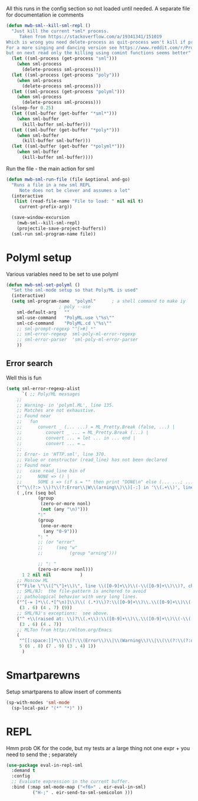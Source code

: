 #+TITLE Emacs configuration org sml config
#+PROPERTY:header-args :cache yes :tangle yes  :comments link

All this runs in the config section so not loaded until needed.
A separate file for documentation ie comments


#+NAME: org_mark_2020-02-10T11-53-11+00-00_mini12_C11A8481-74E0-4DDE-AC2E-1E4666BD903C
#+begin_src emacs-lisp
(defun mwb-sml--kill-sml-repl ()
  "Just kill the current *sml* process.
     Taken from https://stackoverflow.com/a/19341341/151019
Which is wrong you need delete-process as quit-process won't kill if processis owned by shell
For a more singing and dancing version see https://www.reddit.com/r/ProgLangEmacs/comments/4x698w/one_command_to_kill_sml_restart_it_guess_and_load/
but on next read only the killing using comint functions seems better"
  (let ((sml-process (get-process "sml")))
    (when sml-process
      (delete-process sml-process)))
  (let ((sml-process (get-process "poly")))
    (when sml-process
      (delete-process sml-process)))
  (let ((sml-process (get-process "polyml")))
    (when sml-process
      (delete-process sml-process)))
  (sleep-for 0.25)
  (let ((sml-buffer (get-buffer "*sml*")))
    (when sml-buffer
      (kill-buffer sml-buffer)))
  (let ((sml-buffer (get-buffer "*poly*")))
    (when sml-buffer
      (kill-buffer sml-buffer)))
  (let ((sml-buffer (get-buffer "*polyml*")))
    (when sml-buffer
      (kill-buffer sml-buffer))))
#+end_src

Run the file - the main action for sml
#+NAME: org_mark_2020-02-10T11-53-11+00-00_mini12_B8DBE76D-CEA3-4D61-9344-D0885064B7BE
#+begin_src emacs-lisp
(defun mwb-sml-run-file (file &optional and-go)
  "Runs a file in a new sml REPL
     Note does not be clever and assumes a lot"
  (interactive
   (list (read-file-name "File to load: " nil nil t)
	 current-prefix-arg))

  (save-window-excursion
    (mwb-sml--kill-sml-repl)
    (projectile-save-project-buffers))
  (sml-run sml-program-name file))
  #+end_src

* Polyml setup
:PROPERTIES:
:ID:       org_mark_2020-02-24T14-59-33+00-00_mini12.local:87878122-BFDC-4A05-B7C4-27253725B7E7
:END:
Various variables need to be set to use polyml

#+NAME: org_mark_2020-02-24T14-59-33+00-00_mini12.local_3B211187-3491-4006-ACC5-786801998CF9
#+begin_src emacs-lisp
(defun mwb-sml-set-polyml ()
  "Set the sml-mode setup so that Poly/ML is used"
  (interactive)
  (setq sml-program-name  "polyml"      ; a shell command to make iy
					; poly --use
	sml-default-arg   ""
	sml-use-command   "PolyML.use \"%s\""
	sml-cd-command    "PolyML.cd \"%s\""
	;; sml-prompt-regexp "^[>#] *"
	;; sml-error-regexp  sml-poly-ml-error-regexp
	;; sml-error-parser  'sml-poly-ml-error-parser
	))
#+end_src

** Error search
:PROPERTIES:
:ID:       org_mark_2020-02-24T14-59-33+00-00_mini12.local:FBBDC8BF-0F91-4D49-9046-D87AA2D3EBE9
:END:
Well this is fun
#+NAME: org_mark_2020-02-24T14-59-33+00-00_mini12.local_B644C571-4746-411E-A82D-915B6C837269
#+begin_src emacs-lisp
(setq sml-error-regexp-alist
      `( ;; Poly/ML messages
	;;
	;; Warning- in 'polyml.ML', line 135.
	;; Matches are not exhaustive.
	;; Found near
	;;   fun
	;;      convert _ (... ...) = ML_Pretty.Break (false, ...) |
	;;         convert _ ... = ML_Pretty.Break (...) |
	;;         convert ... = let ... in ... end |
	;;         convert ... = …
	;;
	;; Error- in 'HTTP.sml', line 370.
	;; Value or constructor (read_line) has not been declared
	;; Found near
	;;   case read_line bin of
	;;      NONE => () |
	;;      SOME s => (if s = "" then print "DONE\n" else (... ...; ...))
	("^\\(?:> \\)?\\(?:Error\\|W\\(arning\\)\\)[-:] in '\\(.+\\)', line \\([0-9]+\\)" 2 3 nil (1))
	( ,(rx (seq bol
		    (group
		     (zero-or-more nonl)
		     (not (any "\n)")))
		    ":"
		    (group
		     (one-or-more
		      (any "0-9")))
		    ": "
		    ;; (or "error"
		    ;;     (seq "w"
		    ;;          (group "arning")))

		    ;; ": "
		    (zero-or-more nonl)))
	  1 2 nil nil           )
	;; Moscow ML
	("^File \"\\([^\"]+\\)\", line \\([0-9]+\\)\\(-\\([0-9]+\\)\\)?, characters \\([0-9]+\\)-\\([0-9]+\\):" 1 2 5)
	;; SML/NJ:  the file-pattern is anchored to avoid
	;; pathological behavior with very long lines.
	("^[-= ]*\\(.*[^\n)]\\)\\( (.*)\\)?:\\([0-9]+\\)\\.\\([0-9]+\\)\\(-\\([0-9]+\\)\\.\\([0-9]+\\)\\)? \\(Error\\|Warnin\\(g\\)\\): .*" 1
	 (3 . 6) (4 . 7) (9))
	;; SML/NJ's exceptions:  see above.
	("^ +\\(raised at: \\)?\\(.+\\):\\([0-9]+\\)\\.\\([0-9]+\\)\\(-\\([0-9]+\\)\\.\\([0-9]+\\)\\)" 2
	 (3 . 6) (4 . 7))
	;; MLTon from http://mlton.org/Emacs
	(
	 "^[[:space:]]*\\(\\(?:\\(Error\\)\\|\\(Warning\\)\\|\\(\\(?:\\(?:defn\\|spec\\) at\\)\\|\\(?:escape \\(?:from\\|to\\)\\)\\|\\(?:scoped at\\)\\)\\): \\(.+\\) \\([0-9]+\\)\\.\\([0-9]+\\)\\(?:-\\([0-9]+\\)\\.\\([0-9]+\\)\\)?\\.?\\)$"
	 5 (6 . 8) (7 . 9) (3 . 4) 1))
      )
#+end_src
* Smartparewns
:PROPERTIES:
:ID:       org_mark_2020-02-24T14-59-33+00-00_mini12.local:E9595AFD-17D5-4511-B97A-587E9BA7F9C7
:END:
Setup smartparens to allow insert of comments
 #+NAME: org_mark_2020-02-10T11-53-11+00-00_mini12_67B0138B-D586-41FE-9E48-9AA1D41C2C54
 #+begin_src emacs-lisp
(sp-with-modes 'sml-mode
  (sp-local-pair "(*" "*)" ))
#+end_src
* REPL
:PROPERTIES:
:ID:       org_mark_2020-01-24T17-28-10+00-00_mini12:135984DE-6093-4E14-AB4E-EA9D2666C799
:END:
Hmm prob OK for the code, but my tests ar a large thing not one expr + you need to send the ; separately

#+NAME: org_mark_2020-01-24T17-28-10+00-00_mini12_3ADF6D5F-A5EB-4041-A8B4-17DD2B99F4F6
#+BEGIN_SRC emacs-lisp
(use-package eval-in-repl-sml
  :demand t
  :config
  ;; Evaluate expression in the current buffer.
  :bind (:map sml-mode-map ("<f6>" . eir-eval-in-sml)
	      ("H-;" . eir-send-to-sml-semicolon )))
#+END_SRC
